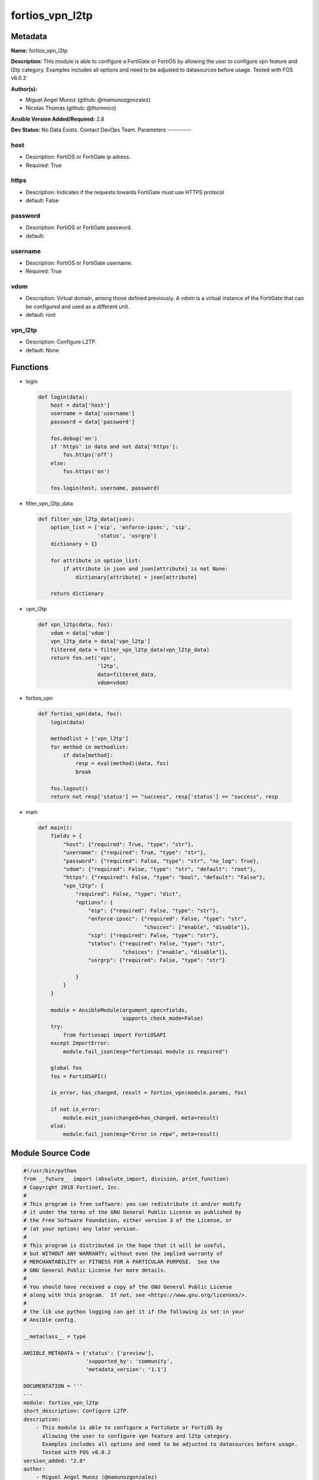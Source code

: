 ================
fortios_vpn_l2tp
================


Metadata
--------




**Name:** fortios_vpn_l2tp

**Description:** This module is able to configure a FortiGate or FortiOS by allowing the user to configure vpn feature and l2tp category. Examples includes all options and need to be adjusted to datasources before usage. Tested with FOS v6.0.2


**Author(s):**

- Miguel Angel Munoz (github: @mamunozgonzalez)

- Nicolas Thomas (github: @thomnico)



**Ansible Version Added/Required:** 2.8

**Dev Status:** No Data Exists. Contact DevOps Team.
Parameters
----------

host
++++

- Description: FortiOS or FortiGate ip adress.



- Required: True

https
+++++

- Description: Indicates if the requests towards FortiGate must use HTTPS protocol



- default: False

password
++++++++

- Description: FortiOS or FortiGate password.



- default:

username
++++++++

- Description: FortiOS or FortiGate username.



- Required: True

vdom
++++

- Description: Virtual domain, among those defined previously. A vdom is a virtual instance of the FortiGate that can be configured and used as a different unit.



- default: root

vpn_l2tp
++++++++

- Description: Configure L2TP.



- default: None




Functions
---------




- login

 .. code-block:: python

    def login(data):
        host = data['host']
        username = data['username']
        password = data['password']

        fos.debug('on')
        if 'https' in data and not data['https']:
            fos.https('off')
        else:
            fos.https('on')

        fos.login(host, username, password)



- filter_vpn_l2tp_data

 .. code-block:: python

    def filter_vpn_l2tp_data(json):
        option_list = ['eip', 'enforce-ipsec', 'sip',
                       'status', 'usrgrp']
        dictionary = {}

        for attribute in option_list:
            if attribute in json and json[attribute] is not None:
                dictionary[attribute] = json[attribute]

        return dictionary



- vpn_l2tp

 .. code-block:: python

    def vpn_l2tp(data, fos):
        vdom = data['vdom']
        vpn_l2tp_data = data['vpn_l2tp']
        filtered_data = filter_vpn_l2tp_data(vpn_l2tp_data)
        return fos.set('vpn',
                       'l2tp',
                       data=filtered_data,
                       vdom=vdom)



- fortios_vpn

 .. code-block:: python

    def fortios_vpn(data, fos):
        login(data)

        methodlist = ['vpn_l2tp']
        for method in methodlist:
            if data[method]:
                resp = eval(method)(data, fos)
                break

        fos.logout()
        return not resp['status'] == "success", resp['status'] == "success", resp



- main

 .. code-block:: python

    def main():
        fields = {
            "host": {"required": True, "type": "str"},
            "username": {"required": True, "type": "str"},
            "password": {"required": False, "type": "str", "no_log": True},
            "vdom": {"required": False, "type": "str", "default": "root"},
            "https": {"required": False, "type": "bool", "default": "False"},
            "vpn_l2tp": {
                "required": False, "type": "dict",
                "options": {
                    "eip": {"required": False, "type": "str"},
                    "enforce-ipsec": {"required": False, "type": "str",
                                      "choices": ["enable", "disable"]},
                    "sip": {"required": False, "type": "str"},
                    "status": {"required": False, "type": "str",
                               "choices": ["enable", "disable"]},
                    "usrgrp": {"required": False, "type": "str"}

                }
            }
        }

        module = AnsibleModule(argument_spec=fields,
                               supports_check_mode=False)
        try:
            from fortiosapi import FortiOSAPI
        except ImportError:
            module.fail_json(msg="fortiosapi module is required")

        global fos
        fos = FortiOSAPI()

        is_error, has_changed, result = fortios_vpn(module.params, fos)

        if not is_error:
            module.exit_json(changed=has_changed, meta=result)
        else:
            module.fail_json(msg="Error in repo", meta=result)





Module Source Code
------------------

.. code-block:: python

    #!/usr/bin/python
    from __future__ import (absolute_import, division, print_function)
    # Copyright 2018 Fortinet, Inc.
    #
    # This program is free software: you can redistribute it and/or modify
    # it under the terms of the GNU General Public License as published by
    # the Free Software Foundation, either version 3 of the License, or
    # (at your option) any later version.
    #
    # This program is distributed in the hope that it will be useful,
    # but WITHOUT ANY WARRANTY; without even the implied warranty of
    # MERCHANTABILITY or FITNESS FOR A PARTICULAR PURPOSE.  See the
    # GNU General Public License for more details.
    #
    # You should have received a copy of the GNU General Public License
    # along with this program.  If not, see <https://www.gnu.org/licenses/>.
    #
    # the lib use python logging can get it if the following is set in your
    # Ansible config.

    __metaclass__ = type

    ANSIBLE_METADATA = {'status': ['preview'],
                        'supported_by': 'community',
                        'metadata_version': '1.1'}

    DOCUMENTATION = '''
    ---
    module: fortios_vpn_l2tp
    short_description: Configure L2TP.
    description:
        - This module is able to configure a FortiGate or FortiOS by
          allowing the user to configure vpn feature and l2tp category.
          Examples includes all options and need to be adjusted to datasources before usage.
          Tested with FOS v6.0.2
    version_added: "2.8"
    author:
        - Miguel Angel Munoz (@mamunozgonzalez)
        - Nicolas Thomas (@thomnico)
    notes:
        - Requires fortiosapi library developed by Fortinet
        - Run as a local_action in your playbook
    requirements:
        - fortiosapi>=0.9.8
    options:
        host:
           description:
                - FortiOS or FortiGate ip adress.
           required: true
        username:
            description:
                - FortiOS or FortiGate username.
            required: true
        password:
            description:
                - FortiOS or FortiGate password.
            default: ""
        vdom:
            description:
                - Virtual domain, among those defined previously. A vdom is a
                  virtual instance of the FortiGate that can be configured and
                  used as a different unit.
            default: root
        https:
            description:
                - Indicates if the requests towards FortiGate must use HTTPS
                  protocol
            type: bool
            default: false
        vpn_l2tp:
            description:
                - Configure L2TP.
            default: null
            suboptions:
                eip:
                    description:
                        - End IP.
                enforce-ipsec:
                    description:
                        - Enable/disable IPsec enforcement.
                    choices:
                        - enable
                        - disable
                sip:
                    description:
                        - Start IP.
                status:
                    description:
                        - Enable/disable FortiGate as a L2TP gateway.
                    choices:
                        - enable
                        - disable
                usrgrp:
                    description:
                        - User group. Source user.group.name.
    '''

    EXAMPLES = '''
    - hosts: localhost
      vars:
       host: "192.168.122.40"
       username: "admin"
       password: ""
       vdom: "root"
      tasks:
      - name: Configure L2TP.
        fortios_vpn_l2tp:
          host:  "{{ host }}"
          username: "{{ username }}"
          password: "{{ password }}"
          vdom:  "{{ vdom }}"
          vpn_l2tp:
            eip: "<your_own_value>"
            enforce-ipsec: "enable"
            sip: "<your_own_value>"
            status: "enable"
            usrgrp: "<your_own_value> (source user.group.name)"
    '''

    RETURN = '''
    build:
      description: Build number of the fortigate image
      returned: always
      type: string
      sample: '1547'
    http_method:
      description: Last method used to provision the content into FortiGate
      returned: always
      type: string
      sample: 'PUT'
    http_status:
      description: Last result given by FortiGate on last operation applied
      returned: always
      type: string
      sample: "200"
    mkey:
      description: Master key (id) used in the last call to FortiGate
      returned: success
      type: string
      sample: "key1"
    name:
      description: Name of the table used to fulfill the request
      returned: always
      type: string
      sample: "urlfilter"
    path:
      description: Path of the table used to fulfill the request
      returned: always
      type: string
      sample: "webfilter"
    revision:
      description: Internal revision number
      returned: always
      type: string
      sample: "17.0.2.10658"
    serial:
      description: Serial number of the unit
      returned: always
      type: string
      sample: "FGVMEVYYQT3AB5352"
    status:
      description: Indication of the operation's result
      returned: always
      type: string
      sample: "success"
    vdom:
      description: Virtual domain used
      returned: always
      type: string
      sample: "root"
    version:
      description: Version of the FortiGate
      returned: always
      type: string
      sample: "v5.6.3"

    '''

    from ansible.module_utils.basic import AnsibleModule

    fos = None


    def login(data):
        host = data['host']
        username = data['username']
        password = data['password']

        fos.debug('on')
        if 'https' in data and not data['https']:
            fos.https('off')
        else:
            fos.https('on')

        fos.login(host, username, password)


    def filter_vpn_l2tp_data(json):
        option_list = ['eip', 'enforce-ipsec', 'sip',
                       'status', 'usrgrp']
        dictionary = {}

        for attribute in option_list:
            if attribute in json and json[attribute] is not None:
                dictionary[attribute] = json[attribute]

        return dictionary


    def vpn_l2tp(data, fos):
        vdom = data['vdom']
        vpn_l2tp_data = data['vpn_l2tp']
        filtered_data = filter_vpn_l2tp_data(vpn_l2tp_data)
        return fos.set('vpn',
                       'l2tp',
                       data=filtered_data,
                       vdom=vdom)


    def fortios_vpn(data, fos):
        login(data)

        methodlist = ['vpn_l2tp']
        for method in methodlist:
            if data[method]:
                resp = eval(method)(data, fos)
                break

        fos.logout()
        return not resp['status'] == "success", resp['status'] == "success", resp


    def main():
        fields = {
            "host": {"required": True, "type": "str"},
            "username": {"required": True, "type": "str"},
            "password": {"required": False, "type": "str", "no_log": True},
            "vdom": {"required": False, "type": "str", "default": "root"},
            "https": {"required": False, "type": "bool", "default": "False"},
            "vpn_l2tp": {
                "required": False, "type": "dict",
                "options": {
                    "eip": {"required": False, "type": "str"},
                    "enforce-ipsec": {"required": False, "type": "str",
                                      "choices": ["enable", "disable"]},
                    "sip": {"required": False, "type": "str"},
                    "status": {"required": False, "type": "str",
                               "choices": ["enable", "disable"]},
                    "usrgrp": {"required": False, "type": "str"}

                }
            }
        }

        module = AnsibleModule(argument_spec=fields,
                               supports_check_mode=False)
        try:
            from fortiosapi import FortiOSAPI
        except ImportError:
            module.fail_json(msg="fortiosapi module is required")

        global fos
        fos = FortiOSAPI()

        is_error, has_changed, result = fortios_vpn(module.params, fos)

        if not is_error:
            module.exit_json(changed=has_changed, meta=result)
        else:
            module.fail_json(msg="Error in repo", meta=result)


    if __name__ == '__main__':
        main()



